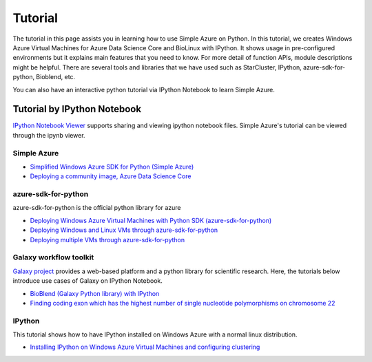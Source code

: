 Tutorial
==========
The tutorial in this page assists you in learning how to use Simple Azure on Python. 
In this tutorial, we creates Windows Azure Virtual Machines for Azure Data Science Core and BioLinux with IPython.
It shows usage in pre-configured environments but it explains main features that you need to know. 
For more detail of function APIs, module descriptions might be helpful. 
There are several tools and libraries that we have used such as StarCluster, IPython, azure-sdk-for-python, Bioblend, etc.

You can also have an interactive python tutorial via IPython Notebook to learn Simple Azure.

Tutorial by IPython Notebook
----------------------------
`IPython Notebook Viewer <http://nbviewer.org>`_ supports sharing and viewing ipython notebook files. Simple Azure's tutorial can be viewed through the ipynb viewer.

Simple Azure
^^^^^^^^^^^^^
* `Simplified Windows Azure SDK for Python (Simple Azure) <http://nbviewer.ipython.org/urls/raw.github.com/lee212/simpleazure/master/ipynb/Tutorial%2520-%2520Simplified%2520Windows%2520Azure%2520SDK%2520for%2520Python.ipynb>`_
* `Deploying a community image, Azure Data Science Core <http://nbviewer.ipython.org/urls/raw.github.com/lee212/simpleazure/master/ipynb/Deploy%2520ADSC%2520by%2520Simple%2520Azure.ipynb>`_

azure-sdk-for-python
^^^^^^^^^^^^^^^^^^^^^
azure-sdk-for-python is the official python library for azure

* `Deploying Windows Azure Virtual Machines with Python SDK (azure-sdk-for-python) <http://nbviewer.ipython.org/urls/raw.github.com/lee212/simpleazure/master/ipynb/Tutorial%2520-%2520Deploying%2520Windows%2520Azure%2520Virtual%2520Machines%2520with%2520Python%2520SDK.ipynb>`_
* `Deploying Windows and Linux VMs through azure-sdk-for-python <http://nbviewer.ipython.org/urls/raw.github.com/lee212/simpleazure/master/ipynb/Tutorial%2520-%2520Deploying%2520Windows%2520and%2520Linux%2520VMs.ipynb>`_
* `Deploying multiple VMs through azure-sdk-for-python <http://nbviewer.ipython.org/urls/raw.github.com/lee212/simpleazure/master/ipynb/Tutorial%2520-%2520Deploying%2520multiple%2520VMs.ipynb>`_

Galaxy workflow toolkit
^^^^^^^^^^^^^^^^^^^^^^^^
`Galaxy project <galaxyproject.org>`_ provides a web-based platform and a python library for scientific research.
Here, the tutorials below introduce use cases of Galaxy on IPython Notebook.

* `BioBlend (Galaxy Python library) with IPython <http://nbviewer.ipython.org/urls/raw.github.com/lee212/simpleazure/master/ipynb/Tutorial%2520-%2520BioBlend%2520%28Galaxy%2520Python%2520library%29%2520with%2520IPython.ipynb>`_
* `Finding coding exon which has the highest number of single nucleotide polymorphisms on chromosome 22 <http://nbviewer.ipython.org/urls/raw.github.com/lee212/simpleazure/master/ipynb/%28Galaxy%29%2520Example%25201.%2520finding%2520coding%2520exon%2520which%2520has%2520the%2520highest%2520number%2520of%2520single%2520nucleotide%2520polymorphisms%2520on%2520chromosome%252022.ipynb>`_

IPython
^^^^^^^^^
This tutorial shows how to have IPython installed on Windows Azure with a normal linux distribution.

* `Installing IPython on Windows Azure Virtual Machines and configuring clustering <http://nbviewer.ipython.org/urls/raw.github.com/lee212/simpleazure/master/ipynb/Tutorial%2520-%2520Installing%2520IPython%2520on%2520Windows%2520Azure%2520Virtual%2520Machines%2520and%2520configuring%2520clustering.ipynb>`_

